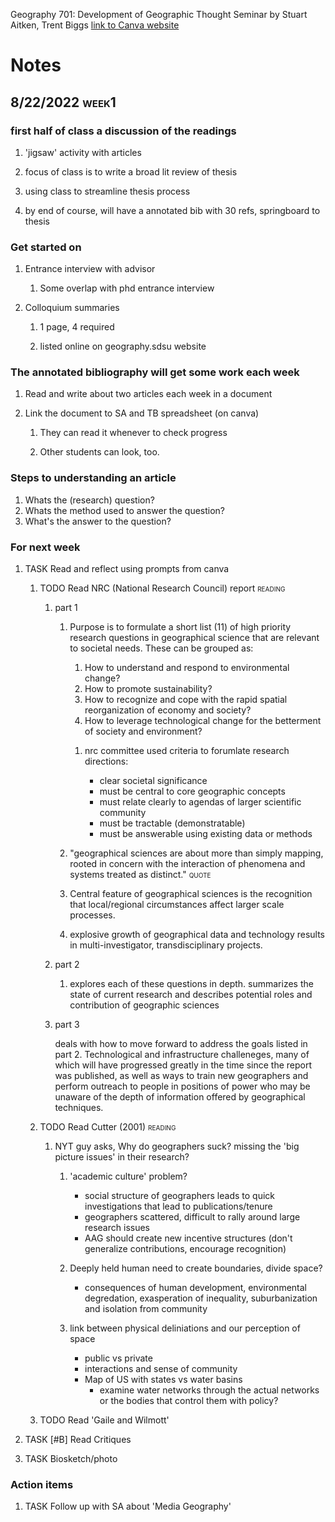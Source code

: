 Geography 701: Development of Geographic Thought
Seminar by Stuart Aitken, Trent Biggs
[[https://sdsu.instructure.com/courses/113619][link to Canva website]]

* Notes
** 8/22/2022 :week1:
*** first half of class a discussion of the readings
**** 'jigsaw' activity with articles
**** focus of class is to write a broad lit review of thesis
**** using class to streamline thesis process
**** by end of course, will have a annotated bib with 30 refs, springboard to thesis
*** Get started on
**** Entrance interview with advisor
***** Some overlap with phd entrance interview
**** Colloquium summaries
***** 1 page, 4 required
***** listed online on geography.sdsu website
*** The annotated bibliography will get some work each week
**** Read and write about two articles each week in a document
**** Link the document to SA and TB spreadsheet (on canva)
***** They can read it whenever to check progress
***** Other students can look, too.
*** Steps to understanding an article
    1. Whats the (research) question?
    2. Whats the method used to answer the question?
    3. What's the answer to the question?
*** For next week
**** TASK Read and reflect using prompts from canva
***** TODO Read NRC (National Research Council) report :reading:
****** part 1
******* Purpose is to formulate a short list (11) of high priority research questions in geographical science that are relevant to societal needs. These can be grouped as:

1. How to understand and respond to environmental change?
2. How to promote sustainability?
3. How to recognize and cope with the rapid spatial reorganization of economy and society?
4. How to leverage technological change for the betterment of society and environment?

******** nrc committee used criteria to forumlate research directions:
     - clear societal significance
     - must be central to core geographic concepts
     - must relate clearly to agendas of larger scientific community
     - must be tractable (demonstratable)
     - must be answerable using existing data or methods
******* "geographical sciences are about more than simply mapping, rooted in concern with the interaction of phenomena and systems treated as distinct." :quote:
******* Central feature of geographical sciences is the recognition that local/regional circumstances affect larger scale processes.
******* explosive growth of geographical data and technology results in multi-investigator, transdisciplinary projects.
****** part 2
******* explores each of these questions in depth. summarizes the state of current research and describes potential roles and contribution of geographic sciences
****** part 3
deals with how to move forward to address the goals listed in part 2.
Technological and infrastructure challeneges, many of which will have progressed greatly in the time since the report was published, as well as ways to train new geographers and perform outreach to people in positions of power who may be unaware of the depth of information offered by geographical techniques. 
***** TODO Read Cutter (2001) :reading:
****** NYT guy asks, Why do geographers suck? missing the 'big picture issues' in their research?
******* 'academic culture' problem?
	+ social structure of geographers leads to quick investigations that lead to publications/tenure
	+ geographers scattered, difficult to rally around large research issues
	+ AAG should create new incentive structures (don't generalize contributions, encourage recognition)
******* Deeply held human need to create boundaries, divide space?
        + consequences of human development, environmental degredation, exasperation of inequality, suburbanization and isolation from community
******* link between physical deliniations and our perception of space
	 - public vs private
	 - interactions and sense of community
	 - Map of US with states vs water basins
	   - examine water networks through the actual networks or the bodies that control them with policy? 
***** TODO Read 'Gaile and Wilmott'
**** TASK [#B] Read Critiques
**** TASK Biosketch/photo
*** Action items
**** TASK Follow up with SA about 'Media Geography'
